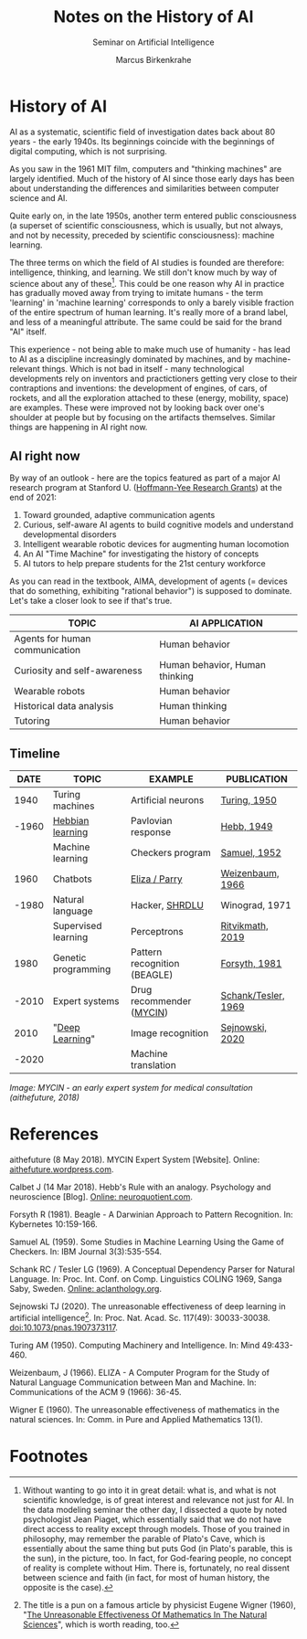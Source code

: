 #+TITLE:Notes on the History of AI
#+AUTHOR: Marcus Birkenkrahe
#+Subtitle: Seminar on Artificial Intelligence
#+OPTIONS: toc:nil num:nil ^:nil
#+INFOJS_OPT: :view:info
* History of AI

  AI as a systematic, scientific field of investigation dates back about
  80 years - the early 1940s. Its beginnings coincide with the
  beginnings of digital computing, which is not surprising.

  As you saw in the 1961 MIT film, computers and "thinking machines" are
  largely identified. Much of the history of AI since those early days
  has been about understanding the differences and similarities between
  computer science and AI.

  Quite early on, in the late 1950s, another term entered public
  consciousness (a superset of scientific consciousness, which is
  usually, but not always, and not by necessity, preceded by scientific
  consciousness): machine learning.

  The three terms on which the field of AI studies is founded are
  therefore: intelligence, thinking, and learning. We still don't know
  much by way of science about any of these[fn:1]. This could be one
  reason why AI in practice has gradually moved away from trying to
  imitate humans - the term 'learning' in 'machine learning' corresponds
  to only a barely visible fraction of the entire spectrum of human
  learning. It's really more of a brand label, and less of a meaningful
  attribute. The same could be said for the brand "AI" itself.

  This experience - not being able to make much use of humanity - has
  lead to AI as a discipline increasingly dominated by machines, and by
  machine-relevant things. Which is not bad in itself - many
  technological developments rely on inventors and practictioners
  getting very close to their contraptions and inventions: the
  development of engines, of cars, of rockets, and all the exploration
  attached to these (energy, mobility, space) are examples. These were
  improved not by looking back over one's shoulder at people but by
  focusing on the artifacts themselves. Similar things are happening in
  AI right now.

** AI right now
   By way of an outlook - here are the topics featured as part of a major
   AI research program at Stanford U. ([[https://hai.stanford.edu/events/hoffman-yee-symposium][Hoffmann-Yee Research Grants]]) at
   the end of 2021:

   1) Toward grounded, adaptive communication agents
   2) Curious, self-aware AI agents to build cognitive models and
      understand developmental disorders
   3) Intelligent wearable robotic devices for augmenting human
      locomotion
   4) An AI "Time Machine" for investigating the history of concepts
   5) AI tutors to help prepare students for the 21st century workforce

   As you can read in the textbook, AIMA, development of agents (=
   devices that do something, exhibiting "rational behavior") is supposed
   to dominate. Let's take a closer look to see if that's true.

   | TOPIC                          | AI APPLICATION                 |
   |--------------------------------+--------------------------------|
   | Agents for human communication | Human behavior                 |
   | Curiosity and self-awareness   | Human behavior, Human thinking |
   | Wearable robots                | Human behavior                 |
   | Historical data analysis       | Human thinking                 |
   | Tutoring                       | Human behavior                 |

** Timeline

   |-------+---------------------+------------------------------+---------------------|
   |  DATE | TOPIC               | EXAMPLE                      | PUBLICATION         |
   |-------+---------------------+------------------------------+---------------------|
   |  1940 | Turing machines     | Artificial neurons           | [[https://www.csee.umbc.edu/courses/471/papers/turing.pdf][Turing, 1950]]        |
   | -1960 | [[https://www.sciencedirect.com/topics/engineering/hebbian-learning][Hebbian learning]]    | Pavlovian response           | [[https://neuroquotient.com/en/pshychology-and-neuroscience-hebb-principle-rule/][Hebb, 1949]]          |
   |       | Machine learning    | Checkers program             | [[https://drive.google.com/file/d/1mm-NXhidpnkzWSD47jnoJWza8aP0q7f8/view?usp=sharing][Samuel, 1952]]        |
   |-------+---------------------+------------------------------+---------------------|
   |  1960 | Chatbots            | [[http://eliza.botlibre.com/][Eliza / Parry]]                | [[https://jerz.setonhill.edu/if/canon/eliza.htm][Weizenbaum, 1966]]    |
   | -1980 | Natural language    | Hacker, [[https://hci.stanford.edu/winograd/shrdlu/][SHRDLU]]               | Winograd, 1971      |
   |       | Supervised learning | Perceptrons                  | [[https://youtu.be/4Gac5I64LM4][Ritvikmath, 2019]]    |
   |-------+---------------------+------------------------------+---------------------|
   |  1980 | Genetic programming | Pattern recognition (BEAGLE) | [[http://www0.cs.ucl.ac.uk/staff/W.Langdon/ftp/papers/kybernetes_forsyth.pdf][Forsyth, 1981]]       |
   | -2010 | Expert systems      | Drug recommender ([[https://aithefuture.wordpress.com/2018/05/08/mycin/][MYCIN]])     | [[https://drive.google.com/file/d/1i1CL6jLvqUw4frKltVrkX8MJg2U3AnAC/view?usp=sharing][Schank/Tesler, 1969]] |
   |-------+---------------------+------------------------------+---------------------|
   |  2010 | "[[https://youtu.be/0jspaMLxBig][Deep Learning]]"     | Image recognition            | [[https://jontallen.ece.illinois.edu/uploads/498-NS.21/Sejnowski-EffectivenessDeepLearningAI.20.pdf][Sejnowski, 2020]]     |
   | -2020 |                     | Machine translation          |                     |
   |-------+---------------------+------------------------------+---------------------|

   /Image: MYCIN - an early expert system for medical consultation
   (aithefuture, 2018)/

   [[./img/mycin.png]]

* References

  aithefuture (8 May 2018).  MYCIN Expert System [Website]. Online:
  [[https://aithefuture.wordpress.com/2018/05/08/mycin/][aithefuture.wordpress.com]].

  Calbet J (14 Mar 2018). Hebb's Rule with an analogy. Psychology and
  neuroscience [Blog]. [[https://neuroquotient.com/en/pshychology-and-neuroscience-hebb-principle-rule/][Online: neuroquotient.com]].

  Forsyth R (1981). Beagle - A Darwinian Approach to Pattern
  Recognition. In: Kybernetes 10:159-166.

  Samuel AL (1959). Some Studies in Machine Learning Using the Game of
  Checkers. In: IBM Journal 3(3):535-554.

  Schank RC / Tesler LG (1969). A Conceptual Dependency Parser for
  Natural Language. In: Proc. Int. Conf. on Comp. Linguistics COLING
  1969, Sanga Saby, Sweden. [[https://aclanthology.org/C69-0201.pdf][Online: aclanthology.org]].

  Sejnowski TJ (2020). The unreasonable effectiveness of deep learning
  in artificial intelligence[fn:2]. In: Proc. Nat. Acad. Sc. 117(49):
  30033-30038. doi:10.1073/pnas.1907373117.

  Turing AM (1950). Computing Machinery and Intelligence. In: Mind
  49:433-460.

  Weizenbaum, J (1966). ELIZA - A Computer Program for the Study of
  Natural Language Communication between Man and Machine. In:
  Communications of the ACM 9 (1966): 36-45.

  Wigner E (1960). The unreasonable effectiveness of mathematics in
  the natural sciences. In: Comm. in Pure and Applied Mathematics
  13(1).

* Footnotes

[fn:2]The title is a pun on a famous article by physicist Eugene
Wigner (1960), "[[https://www.maths.ed.ac.uk/~v1ranick/papers/wigner.pdf][The Unreasonable Effectiveness Of Mathematics In The
Natural Sciences]]", which is worth reading, too.

[fn:1]Without wanting to go into it in great detail: what is, and what
is not scientific knowledge, is of great interest and relevance not
just for AI. In the data modeling seminar the other day, I dissected a
quote by noted psychologist Jean Piaget, which essentially said that
we do not have direct access to reality except through models. Those
of you trained in philosophy, may remember the parable of Plato's
Cave, which is essentially about the same thing but puts God (in
Plato's parable, this is the sun), in the picture, too. In fact, for
God-fearing people, no concept of reality is complete without
Him. There is, fortunately, no real dissent between science and faith
(in fact, for most of human history, the opposite is the case).
